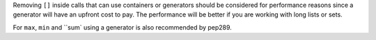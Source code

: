 Removing ``[]`` inside calls that can use containers or generators should be considered for performance reasons since a generator will have an upfront cost to pay. The performance will be better if
you are working with long lists or sets.

For ``max``, ``min`` and ``sum` using a generator is also recommended by pep289.
